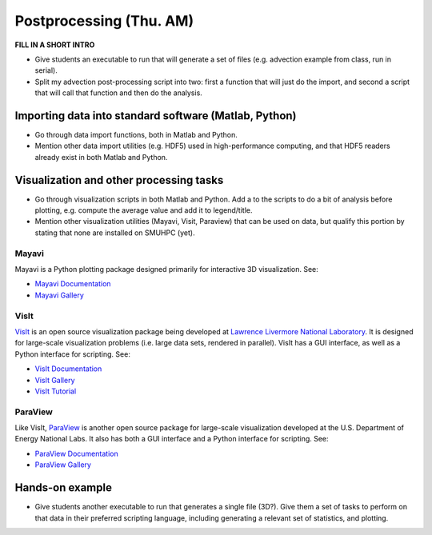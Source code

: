 Postprocessing (Thu. AM)
========================================================

**FILL IN A SHORT INTRO**

* Give students an executable to run that will generate a set of files
  (e.g. advection example from class, run in serial).

* Split my advection post-processing script into two: first a function
  that will just do the import, and second a script that will call
  that function and then do the analysis.



Importing data into standard software (Matlab, Python)
--------------------------------------------------------

* Go through data import functions, both in Matlab and Python.

* Mention other data import utilities (e.g. HDF5) used in
  high-performance computing, and that HDF5 readers already exist in
  both Matlab and Python.


Visualization and other processing tasks
--------------------------------------------------------

* Go through visualization scripts in both Matlab and Python.  Add a
  to the scripts to do a bit of analysis before plotting,
  e.g. compute the average value and add it to legend/title.

* Mention other visualization utilities (Mayavi, Visit, Paraview) that can be
  used on data, but qualify this portion by stating that none are installed
  on SMUHPC (yet).


Mayavi
^^^^^^^^^^

Mayavi is a Python plotting package designed primarily for interactive
3D visualization. See:

* `Mayavi Documentation <http://code.enthought.com/projects/mayavi/docs/development/html/mayavi/index.html>`_
* `Mayavi Gallery <http://code.enthought.com/projects/mayavi/docs/development/html/mayavi/auto/examples.html>`_


VisIt
^^^^^^^

`VisIt <https://wci.llnl.gov/codes/visit>`_ is an open source
visualization package being developed at `Lawrence Livermore National
Laboratory <http://www.llnl.gov>`_. It is designed for large-scale
visualization problems (i.e. large data sets, rendered in parallel).
VisIt has a GUI interface, as well as a Python interface for
scripting.  See:

* `VisIt Documentation <https://wci.llnl.gov/codes/visit/doc.html>`_
* `VisIt Gallery <https://wci.llnl.gov/codes/visit/gallery.html>`_
* `VisIt Tutorial <http://www.visitusers.org/index.php?title=Short_Tutorial>`_


ParaView
^^^^^^^^^^^

Like VisIt, `ParaView <http://www.paraview.org>`_ is another open
source package for large-scale visualization developed at the
U.S. Department of Energy National Labs.  It also has both a GUI
interface and a Python interface for scripting.  See:

* `ParaView Documentation
  <http://www.paraview.org/paraview/help/documentation.html>`_ 
* `ParaView Gallery
  <http://www.paraview.org/paraview/project/imagegallery.php>`_ 




Hands-on example
----------------------

* Give students another executable to run that generates a single
  file (3D?).  Give them a set of tasks to perform on that data in their
  preferred scripting language, including generating a relevant set of
  statistics, and plotting.

